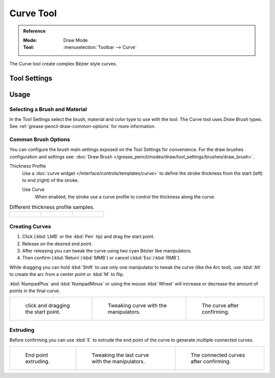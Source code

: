 .. _tool-grease-pencil-draw-curve:

**********
Curve Tool
**********

.. admonition:: Reference
   :class: refbox

   :Mode:      Draw Mode
   :Tool:      :menuselection:`Toolbar --> Curve`

The Curve tool create complex Bézier style curves.

Tool Settings
=============


Usage
=====

Selecting a Brush and Material
------------------------------

In the Tool Settings select the brush, material and color type to use with the tool.
The Curve tool uses *Draw Brush* types.
See :ref:`grease-pencil-draw-common-options` for more information.


Common Brush Options
--------------------

You can configure the brush main settings exposed on the Tool Settings for convenience.
For the draw brushes configuration and settings see:
:doc:`Draw Brush </grease_pencil/modes/draw/tool_settings/brushes/draw_brush>`.

Thickness Profile
   Use a :doc:`curve widget </interface/controls/templates/curve>` to define the stroke thickness
   from the start (left) to end (right) of the stroke.

   Use Curve
      When enabled, the stroke use a curve profile to control the thickness along the curve.

.. list-table:: Different thickness profile samples.

   * - .. figure:: /images/grease-pencil_modes_draw_tool-settings_curve_thickness-profile-01.png
          :width: 200px

     - .. figure:: /images/grease-pencil_modes_draw_tool-settings_curve_thickness-profile-02.png
          :width: 200px

     - .. figure:: /images/grease-pencil_modes_draw_tool-settings_curve_thickness-profile-03.png
          :width: 200px


Creating Curves
---------------

#. Click (:kbd:`LMB` or the :kbd:`Pen` tip) and drag the start point.
#. Release on the desired end point.
#. After releasing you can tweak the curve using two cyan Bézier like manipulators.
#. Then confirm (:kbd:`Return`/:kbd:`MMB`) or cancel (:kbd:`Esc`/:kbd:`RMB`).

While dragging you can hold :kbd:`Shift` to use only one manipulator to tweak the curve (like the Arc tool),
use :kbd:`Alt` to create the arc from a center point or :kbd:`M` to flip.

:kbd:`NumpadPlus` and :kbd:`NumpadMinus` or using the mouse :kbd:`Wheel` will increase or decrease
the amount of points in the final curve.

.. list-table::

   * - .. figure:: /images/grease-pencil_modes_draw_tool-settings_curve_example-01.png
          :width: 200px

          click and dragging the start point.

     - .. figure:: /images/grease-pencil_modes_draw_tool-settings_curve_example-02.png
          :width: 200px

          Tweaking curve with the manipulators.

     - .. figure:: /images/grease-pencil_modes_draw_tool-settings_curve_example-03.png
          :width: 200px

          The curve after confirming.


Extruding
---------

Before confirming you can use :kbd:`E` to extrude the end point of the curve
to generate multiple connected curves.

.. list-table::

   * - .. figure:: /images/grease-pencil_modes_draw_tool-settings_curve_extrude-01.png
          :width: 200px

          End point extruding.

     - .. figure:: /images/grease-pencil_modes_draw_tool-settings_curve_extrude-02.png
          :width: 200px

          Tweaking the last curve with the manipulators.

     - .. figure:: /images/grease-pencil_modes_draw_tool-settings_curve_extrude-03.png
          :width: 200px

          The connected curves after confirming.
